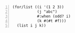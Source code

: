 #+BEGIN_SRC racket -n :i racket :async :results verbatim code
  (for/list ((i '(1 2 3))
             (j "abc")
             #:when (odd? i)
             (k #(#t #f)))
    (list i j k))
#+END_SRC

#+RESULTS:
#+begin_src racket
'((1 #\a #t) (1 #\a #f) (3 #\c #t) (3 #\c #f))
#+end_src
